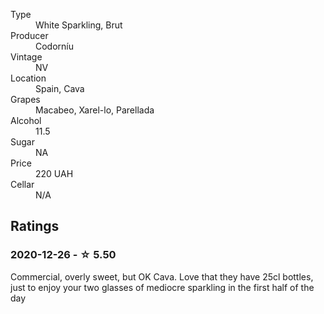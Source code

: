 #+attr_html: :class wine-main-image
[[file:/images/06/33a0d6-7466-498e-ae11-e2a1c17165a6/2020-12-27-12-57-18-2464C91A-5488-4A95-8CF5-E781904FF949-1-105-c.webp]]

- Type :: White Sparkling, Brut
- Producer :: Codorníu
- Vintage :: NV
- Location :: Spain, Cava
- Grapes :: Macabeo, Xarel-lo, Parellada
- Alcohol :: 11.5
- Sugar :: NA
- Price :: 220 UAH
- Cellar :: N/A

** Ratings

*** 2020-12-26 - ☆ 5.50

Commercial, overly sweet, but OK Cava. Love that they have 25cl bottles, just to enjoy your two glasses of mediocre sparkling in the first half of the day

